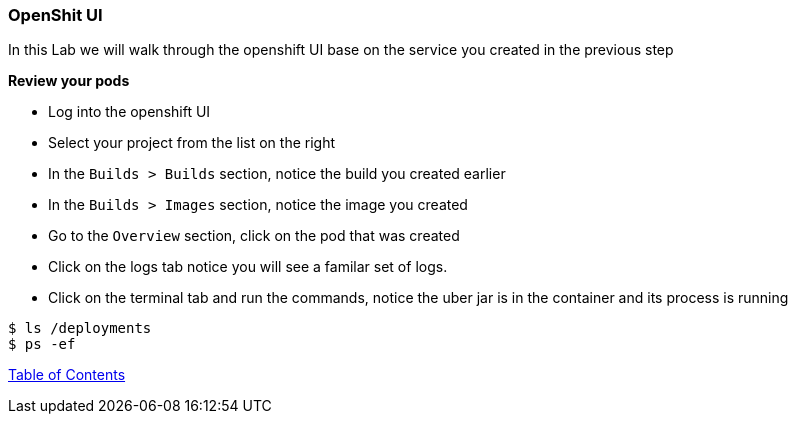 [[openshift_ui]]
OpenShit UI
~~~~~~~~~~~

In this Lab we will walk through the openshift UI base on the service you created in the previous step

*Review your pods*

* Log into the openshift UI
* Select your project from the list on the right
* In the `Builds > Builds` section, notice the build you created earlier
* In the `Builds > Images` section, notice the image you created
* Go to the `Overview` section, click on the pod that was created
* Click on the logs tab notice you will see a familar set of logs.
* Click on the terminal tab and run the commands, notice the uber jar is in the container and its process is running

[source,shell]
----
$ ls /deployments
$ ps -ef
----

link:0_toc.adoc[Table of Contents]